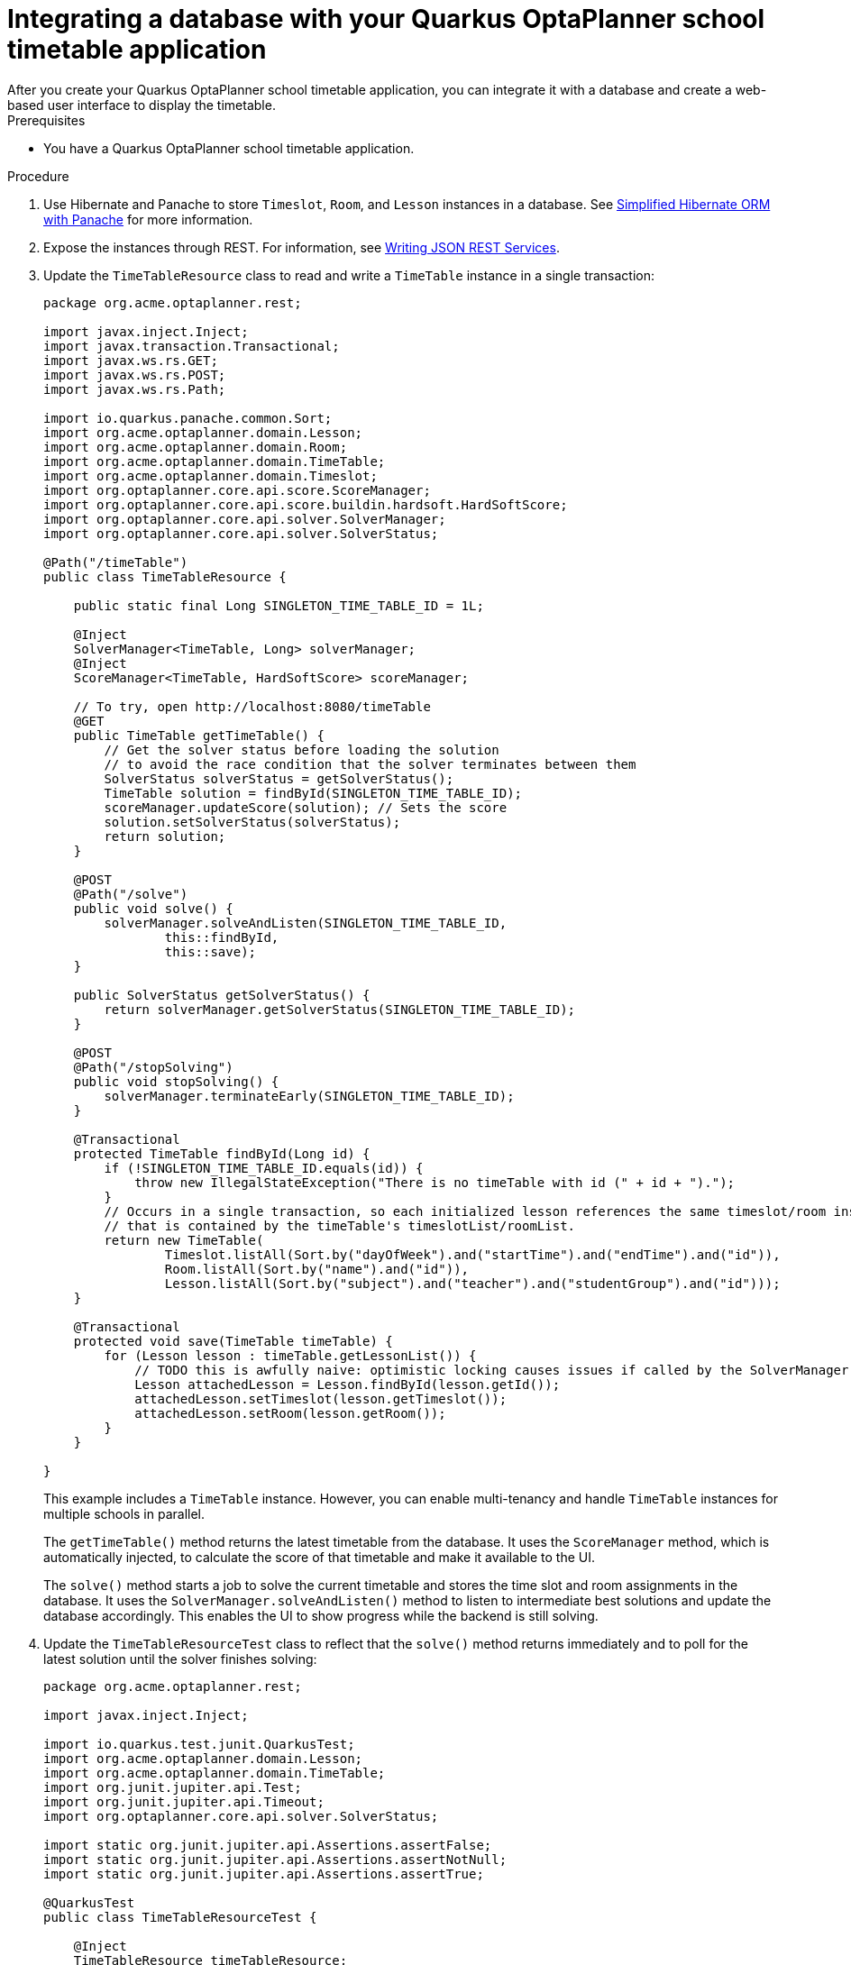 [id="planner-quarkus-database-proc_{context}"]

= Integrating a database with your Quarkus OptaPlanner school timetable application
After you create your Quarkus OptaPlanner school timetable application, you can integrate it with a database and create a web-based user interface to display the timetable.

.Prerequisites
* You have a Quarkus OptaPlanner school timetable application.

.Procedure
. Use Hibernate and Panache to store `Timeslot`, `Room`, and `Lesson` instances in a database. See https://quarkus.io/guides/hibernate-orm-panache[Simplified Hibernate ORM with Panache] for more information.

. Expose the instances through REST. For information, see https://quarkus.io/guides/rest-json[Writing JSON REST Services].

. Update the `TimeTableResource` class to read and write a `TimeTable` instance in a single transaction:
+
[source]
----
package org.acme.optaplanner.rest;

import javax.inject.Inject;
import javax.transaction.Transactional;
import javax.ws.rs.GET;
import javax.ws.rs.POST;
import javax.ws.rs.Path;

import io.quarkus.panache.common.Sort;
import org.acme.optaplanner.domain.Lesson;
import org.acme.optaplanner.domain.Room;
import org.acme.optaplanner.domain.TimeTable;
import org.acme.optaplanner.domain.Timeslot;
import org.optaplanner.core.api.score.ScoreManager;
import org.optaplanner.core.api.score.buildin.hardsoft.HardSoftScore;
import org.optaplanner.core.api.solver.SolverManager;
import org.optaplanner.core.api.solver.SolverStatus;

@Path("/timeTable")
public class TimeTableResource {

    public static final Long SINGLETON_TIME_TABLE_ID = 1L;

    @Inject
    SolverManager<TimeTable, Long> solverManager;
    @Inject
    ScoreManager<TimeTable, HardSoftScore> scoreManager;

    // To try, open http://localhost:8080/timeTable
    @GET
    public TimeTable getTimeTable() {
        // Get the solver status before loading the solution
        // to avoid the race condition that the solver terminates between them
        SolverStatus solverStatus = getSolverStatus();
        TimeTable solution = findById(SINGLETON_TIME_TABLE_ID);
        scoreManager.updateScore(solution); // Sets the score
        solution.setSolverStatus(solverStatus);
        return solution;
    }

    @POST
    @Path("/solve")
    public void solve() {
        solverManager.solveAndListen(SINGLETON_TIME_TABLE_ID,
                this::findById,
                this::save);
    }

    public SolverStatus getSolverStatus() {
        return solverManager.getSolverStatus(SINGLETON_TIME_TABLE_ID);
    }

    @POST
    @Path("/stopSolving")
    public void stopSolving() {
        solverManager.terminateEarly(SINGLETON_TIME_TABLE_ID);
    }

    @Transactional
    protected TimeTable findById(Long id) {
        if (!SINGLETON_TIME_TABLE_ID.equals(id)) {
            throw new IllegalStateException("There is no timeTable with id (" + id + ").");
        }
        // Occurs in a single transaction, so each initialized lesson references the same timeslot/room instance
        // that is contained by the timeTable's timeslotList/roomList.
        return new TimeTable(
                Timeslot.listAll(Sort.by("dayOfWeek").and("startTime").and("endTime").and("id")),
                Room.listAll(Sort.by("name").and("id")),
                Lesson.listAll(Sort.by("subject").and("teacher").and("studentGroup").and("id")));
    }

    @Transactional
    protected void save(TimeTable timeTable) {
        for (Lesson lesson : timeTable.getLessonList()) {
            // TODO this is awfully naive: optimistic locking causes issues if called by the SolverManager
            Lesson attachedLesson = Lesson.findById(lesson.getId());
            attachedLesson.setTimeslot(lesson.getTimeslot());
            attachedLesson.setRoom(lesson.getRoom());
        }
    }

}
----
+
This example includes a `TimeTable` instance. However, you can enable multi-tenancy and handle `TimeTable` instances for multiple schools in parallel.
+
The `getTimeTable()` method returns the latest timetable from the database. It uses the `ScoreManager` method, which is automatically injected, to calculate the score of that timetable and make it available to the UI.
+
The `solve()` method starts a job to solve the current timetable and stores the time slot and room assignments in the database. It uses the `SolverManager.solveAndListen()` method to listen to intermediate best solutions and update the database accordingly. This enables the UI to show progress while the backend is still solving.

. Update the `TimeTableResourceTest` class to reflect that the `solve()` method returns immediately and to poll for the latest solution until the solver finishes solving:
+
[source]
----
package org.acme.optaplanner.rest;

import javax.inject.Inject;

import io.quarkus.test.junit.QuarkusTest;
import org.acme.optaplanner.domain.Lesson;
import org.acme.optaplanner.domain.TimeTable;
import org.junit.jupiter.api.Test;
import org.junit.jupiter.api.Timeout;
import org.optaplanner.core.api.solver.SolverStatus;

import static org.junit.jupiter.api.Assertions.assertFalse;
import static org.junit.jupiter.api.Assertions.assertNotNull;
import static org.junit.jupiter.api.Assertions.assertTrue;

@QuarkusTest
public class TimeTableResourceTest {

    @Inject
    TimeTableResource timeTableResource;

    @Test
    @Timeout(600_000)
    public void solveDemoDataUntilFeasible() throws InterruptedException {
        timeTableResource.solve();
        TimeTable timeTable = timeTableResource.getTimeTable();
        while (timeTable.getSolverStatus() != SolverStatus.NOT_SOLVING) {
            // Quick polling (not a Test Thread Sleep anti-pattern)
            // Test is still fast on fast machines and doesn't randomly fail on slow machines.
            Thread.sleep(20L);
            timeTable = timeTableResource.getTimeTable();
        }
        assertFalse(timeTable.getLessonList().isEmpty());
        for (Lesson lesson : timeTable.getLessonList()) {
            assertNotNull(lesson.getTimeslot());
            assertNotNull(lesson.getRoom());
        }
        assertTrue(timeTable.getScore().isFeasible());
    }

}
----
. Build a web UI on top of these REST methods to provide a visual representation of the timetable.

. Review the https://github.com/quarkusio/quarkus-quickstarts/tree/main/optaplanner-quickstart[quickstart source code].
